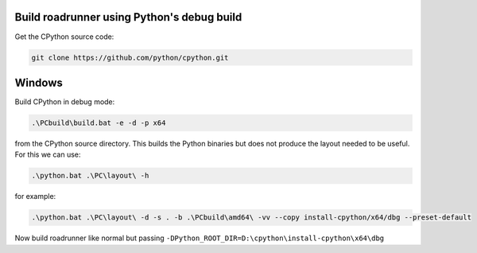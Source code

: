 Build roadrunner using Python's debug build
--------------------------------------------

Get the CPython source code:

.. code-block:: bash

    git clone https://github.com/python/cpython.git

Windows
-------

Build CPython in debug mode:

.. code-block:: powershell

    .\PCbuild\build.bat -e -d -p x64

from the CPython source directory. This builds the Python binaries
but does not produce the layout needed to be useful. For this
we can use:

.. code-block:: powershell

    .\python.bat .\PC\layout\ -h

for example:

.. code-block:: powershell

    .\python.bat .\PC\layout\ -d -s . -b .\PCbuild\amd64\ -vv --copy install-cpython/x64/dbg --preset-default

Now build roadrunner like normal but passing ``-DPython_ROOT_DIR=D:\cpython\install-cpython\x64\dbg``












